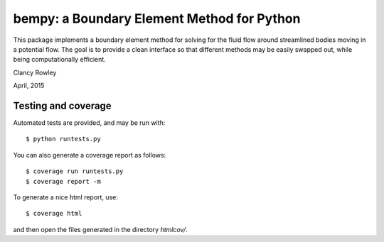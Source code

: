 =============================================
 bempy: a Boundary Element Method for Python
=============================================

This package implements a boundary element method for solving for the fluid flow
around streamlined bodies moving in a potential flow.  The goal is to provide a
clean interface so that different methods may be easily swapped out, while being
computationally efficient.

Clancy Rowley

April, 2015

Testing and coverage
====================

Automated tests are provided, and may be run with::

  $ python runtests.py

You can also generate a coverage report as follows::

  $ coverage run runtests.py
  $ coverage report -m

To generate a nice html report, use::

  $ coverage html

and then open the files generated in the directory `htmlcov/`.
